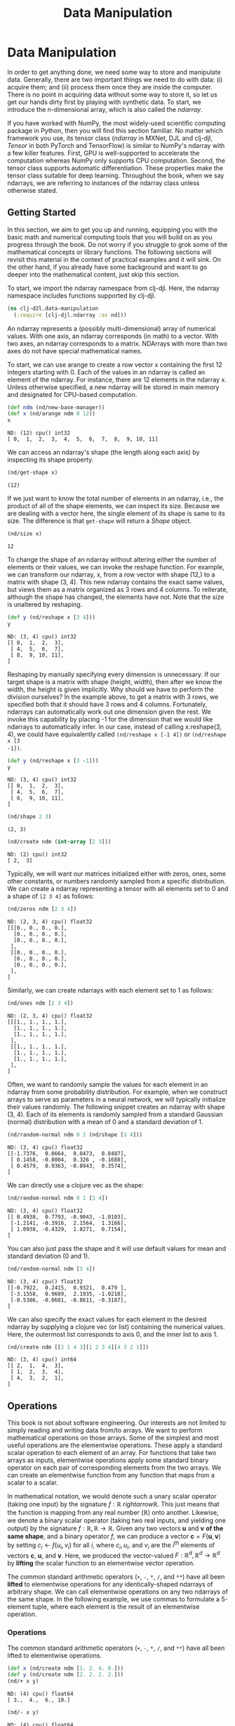  #+TITLE: Data Manipulation
#+PROPERTY: header-args    :tangle src/clj_d2l/data_manipulation.clj

* Data Manipulation

In order to get anything done, we need some way to store and
manipulate data. Generally, there are two important things we need
to do with data: (i) acquire them; and (ii) process them once they
are inside the computer. There is no point in acquiring data without
some way to store it, so let us get our hands dirty first by playing
with synthetic data. To start, we introduce the $n$-dimensional
array, which is also called the /ndarray/.

If you have worked with NumPy, the most widely-used scientific
computing package in Python, then you will find this section
familiar. No matter which framework you use, its tensor class
(/ndarray/ in MXNet, DJL and clj-djl, /Tensor/ in both PyTorch and
TensorFlow) is similar to NumPy's ndarray with a few killer
features. First, GPU is well-supported to accelerate the computation
whereas NumPy only supports CPU computation. Second, the tensor
class supports automatic differentiation. These properties make the
tensor class suitable for deep learning. Throughout the book, when
we say ndarrays, we are referring to instances of the ndarray class
unless otherwise stated.

** Getting Started

In this section, we aim to get you up and running, equipping you
with the basic math and numerical computing tools that you will
build on as you progress through the book. Do not worry if you
struggle to grok some of the mathematical concepts or library
functions. The following sections will revisit this material in the
context of practical examples and it will sink. On the other hand,
if you already have some background and want to go deeper into the
mathematical content, just skip this section.

To start, we import the ndarray namespace from clj-djl. Here, the
ndarray namespace includes functions supported by clj-djl.

#+begin_src clojure :results silent
(ns clj-d2l.data-manipulation
  (:require [clj-djl.ndarray :as nd]))
#+end_src

An ndarray represents a (possibly multi-dimensional) array of
numerical values. With one axis, an ndarray corresponds (in math) to
a vector. With two axes, an ndarray corresponds to a
matrix. NDArrays with more than two axes do not have special
mathematical names.

To start, we can use arange to create a row vector x containing the
first 12 integers starting with 0. Each of the values in an ndarray
is called an element of the ndarray. For instance, there are 12
elements in the ndarray x. Unless otherwise specified, a new ndarray
will be stored in main memory and designated for CPU-based
computation.

#+begin_src clojure :results value pp :exports both
(def ndm (nd/new-base-manager))
(def x (nd/arange ndm 0 12))
x
#+end_src

#+RESULTS:
: ND: (12) cpu() int32
: [ 0,  1,  2,  3,  4,  5,  6,  7,  8,  9, 10, 11]

We can access an ndarray's shape (the length along each axis) by
inspecting its shape property.

#+begin_src clojure :results value pp :exports both
(nd/get-shape x)
#+end_src

#+RESULTS:
: (12)

If we just want to know the total number of elements in an ndarray,
i.e., the product of all of the shape elements, we can inspect its
size. Because we are dealing with a vector here, the single element
of its shape is same to its size. The difference is that =get-shape=
will return a /Shape/ object.

#+begin_src clojure :results value pp :exports both
(nd/size x)
#+end_src

#+RESULTS:
: 12

To change the shape of an ndarray without altering either the number
of elements or their values, we can invoke the reshape function. For
example, we can transform our ndarray, x, from a row vector with
shape (12,) to a matrix with shape (3, 4). This new ndarray contains
the exact same values, but views them as a matrix organized as 3
rows and 4 columns. To reiterate, although the shape has changed,
the elements have not. Note that the size is unaltered by reshaping.

#+begin_src clojure :results value pp :exports both
(def y (nd/reshape x [3 4]))
y
#+end_src

#+RESULTS:
: ND: (3, 4) cpu() int32
: [[ 0,  1,  2,  3],
:  [ 4,  5,  6,  7],
:  [ 8,  9, 10, 11],
: ]

Reshaping by manually specifying every dimension is unnecessary. If
our target shape is a matrix with shape (height, width), then after
we know the width, the height is given implicitly. Why should we
have to perform the division ourselves? In the example above, to get
a matrix with 3 rows, we specified both that it should have 3 rows
and 4 columns. Fortunately, ndarrays can automatically work out one
dimension given the rest. We invoke this capability by placing -1
for the dimension that we would like ndarrays to automatically
infer. In our case, instead of calling x.reshape(3, 4), we could
have equivalently called =(nd/reshape x [-1 4])= or =(nd/reshape x [3
-1])=.

#+begin_src clojure :results pp :exports both
(def y (nd/reshape x [3 -1]))
y
#+end_src

#+RESULTS:
: ND: (3, 4) cpu() int32
: [[ 0,  1,  2,  3],
:  [ 4,  5,  6,  7],
:  [ 8,  9, 10, 11],
: ]

#+begin_src clojure :results pp :exports both
(nd/shape 2 3)
#+end_src

#+RESULTS:
: (2, 3)

#+begin_src clojure :results pp :exports both
(nd/create ndm (int-array [2 3]))
#+end_src

#+RESULTS:
: ND: (2) cpu() int32
: [ 2,  3]

Typically, we will want our matrices initialized either with zeros,
ones, some other constants, or numbers randomly sampled from a
specific distribution. We can create a ndarray representing a tensor
with all elements set to 0 and a shape of =[2 3 4]= as follows:

#+begin_src clojure :results value pp :exports both
(nd/zeros ndm [2 3 4])
#+end_src

#+RESULTS:
#+begin_example
ND: (2, 3, 4) cpu() float32
[[[0., 0., 0., 0.],
  [0., 0., 0., 0.],
  [0., 0., 0., 0.],
 ],
 [[0., 0., 0., 0.],
  [0., 0., 0., 0.],
  [0., 0., 0., 0.],
 ],
]
#+end_example

Similarly, we can create ndarrays with each element set to 1 as follows:

#+begin_src clojure :results value pp :exports both
(nd/ones ndm [2 3 4])
#+end_src

#+RESULTS:
#+begin_example
ND: (2, 3, 4) cpu() float32
[[[1., 1., 1., 1.],
  [1., 1., 1., 1.],
  [1., 1., 1., 1.],
 ],
 [[1., 1., 1., 1.],
  [1., 1., 1., 1.],
  [1., 1., 1., 1.],
 ],
]
#+end_example

Often, we want to randomly sample the values for each element in an ndarray from
some probability distribution. For example, when we construct arrays to serve as
parameters in a neural network, we will typically initialize their values
randomly. The following snippet creates an ndarray with shape (3, 4). Each of
its elements is randomly sampled from a standard Gaussian (normal) distribution
with a mean of 0 and a standard deviation of 1.

#+begin_src clojure :results value pp :exports both
(nd/random-normal ndm 0 1 (nd/shape [3 4]))
#+end_src

#+RESULTS:
: ND: (3, 4) cpu() float32
: [[-1.7376,  0.0664,  0.0473,  0.8487],
:  [ 0.1458, -0.8004,  0.326 , -0.1688],
:  [ 0.4579,  0.9363, -0.8943,  0.3574],
: ]

We can directly use a clojure vec as the shape:

#+begin_src clojure :results value pp :exports both
(nd/random-normal ndm 0 1 [3 4])
#+end_src

#+RESULTS:
: ND: (3, 4) cpu() float32
: [[ 0.4938,  0.7793, -0.9043, -1.0103],
:  [-1.2141, -0.3916,  2.1564,  1.3166],
:  [ 1.0938, -0.4329,  1.8271,  0.7154],
: ]

You can also just pass the shape and it will use default values for mean and
standard deviation (0 and 1).

#+begin_src clojure :results value pp :exports both
(nd/random-normal ndm [3 4])
#+end_src

#+RESULTS:
: ND: (3, 4) cpu() float32
: [[-0.7922,  0.2415,  0.9321,  0.479 ],
:  [-3.1558,  0.9689,  2.1935, -1.0218],
:  [-0.5386, -0.0681, -0.8611, -0.3187],
: ]

We can also specify the exact values for each element in the desired ndarray by
supplying a clojure vec (or list) containing the numerical values. Here, the
outermost list corresponds to axis 0, and the inner list to axis 1.

#+begin_src clojure :results value pp :exports both
(nd/create ndm [[2 1 4 3][1 2 3 4][4 3 2 1]])
#+end_src

#+RESULTS:
: ND: (3, 4) cpu() int64
: [[ 2,  1,  4,  3],
:  [ 1,  2,  3,  4],
:  [ 4,  3,  2,  1],
: ]

** Operations

This book is not about software engineering. Our interests are not limited to
simply reading and writing data from/to arrays. We want to perform mathematical
operations on those arrays. Some of the simplest and most useful operations are
the elementwise operations. These apply a standard scalar operation to each
element of an array. For functions that take two arrays as inputs, elementwise
operations apply some standard binary operator on each pair of corresponding
elements from the two arrays. We can create an elementwise function from any
function that maps from a scalar to a scalar.

In mathematical notation, we would denote such a unary scalar operator (taking
one input) by the signature $f: \mathbb{R} \ rightarrow \mathbb{R}$. This just
means that the function is mapping from any real number ($\mathbb{R}$) onto
another. Likewise, we denote a binary scalar operator (taking two real inputs,
and yielding one output) by the signature $f: \mathbb{R}, \mathbb{R} \rightarrow
\mathbb{R}$. Given any two vectors $\mathbf{u}$ and $\mathbf{v}$ *of the same
shape*, and a binary operator $f$, we can produce a vector $\mathbf{c} =
F(\mathbf{u}, \mathbf{v})$ by setting $c_i \gets f(u_i, v_i)$ for all $i$, where
$c_i, u_i$, and $v_i$ are the $i^\mathrm{th}$ elements of vectors $\mathbf{c}$,
$\mathbf{u}$, and $\mathbf{v}$. Here, we produced the vector-valued $F:
\mathbb{R}^d, \mathbb{R}^d \rightarrow \mathbb{R}^d$ by *lifting* the scalar
function to an elementwise vector operation.

The common standard arithmetic operators (=+=, =-=, =*=, =/=, and =**=) have all
been *lifted* to elementwise operations for any identically-shaped ndarrays of
arbitrary shape. We can call elementwise operations on any two ndarrays of the
same shape. In the following example, we use commas to formulate a 5-element
tuple, where each element is the result of an elementwise operation.

*** Operations

The common standard arithmetic operators (=+=, =-=, =*=, =/=, and =**=) have all been
lifted to elementwise operations.

#+begin_src clojure :results value pp :exports both
(def x (nd/create ndm [1. 2. 4. 8.]))
(def y (nd/create ndm [2. 2. 2. 2.]))
(nd/+ x y)
#+end_src

#+RESULTS:
: ND: (4) cpu() float64
: [ 3.,  4.,  6., 10.]

#+begin_src clojure :results value pp :exports both
(nd/- x y)
#+end_src

#+RESULTS:
: ND: (4) cpu() float64
: [-1.,  0.,  2.,  6.]

#+begin_src clojure :results value pp :exports both
(nd// x y)
#+end_src

#+RESULTS:
: ND: (4) cpu() float64
: [0.5, 1. , 2. , 4. ]

#+begin_src clojure :results value pp :exports both
(nd/** x y)
#+end_src

#+RESULTS:
: ND: (4) cpu() float64
: [ 1.,  4., 16., 64.]

Many more operations can be applied elementwise, including unary operators like
exponentiation.

#+begin_src clojure :results value pp :exports both
(nd/exp x)
#+end_src

#+RESULTS:
: ND: (4) cpu() float64
: [ 2.71828183e+00,  7.38905610e+00,  5.45981500e+01,  2.98095799e+03]

In addition to elementwise computations, we can also perform linear algebra
operations, including vector dot products and matrix multiplication. We will
explain the crucial bits of linear algebra (with no assumed prior knowledge) in
-Section 2.3-.

We can also concatenate multiple ndarrays together, stacking them end-to-end to
form a larger ndarray. We just need to provide a list of ndarrays and tell the
system along which axis to concatenate. The example below shows what happens
when we concatenate two matrices along rows (axis 0, the first element of the
shape) vs. columns (axis 1, the second element of the shape). We can see that
the first output ndarray's axis-0 length (6 ) is the sum of the two input
ndarrays' axis-0 lengths $(3+3)$; while the second output ndarray's axis-1
length (8) is the sum of the two input ndarrays' axis-1 lengths $(4+4)$.

#+begin_src clojure :results value pp :exports both
(def X (-> (nd/arange ndm 12)
           (nd/reshape [3 4])))
X
#+end_src

#+RESULTS:
: ND: (3, 4) cpu() int32
: [[ 0,  1,  2,  3],
:  [ 4,  5,  6,  7],
:  [ 8,  9, 10, 11],
: ]

#+begin_src clojure :results value pp :exports both
(def Y (nd/create ndm [[2 1 4 3][1 2 3 4][4 3 2 1]]))
Y
#+end_src

#+RESULTS:
: ND: (3, 4) cpu() int64
: [[ 2,  1,  4,  3],
:  [ 1,  2,  3,  4],
:  [ 4,  3,  2,  1],
: ]

#+begin_src clojure :results value pp :exports both
;; concat only support int32 and float32 datatype
(def Y (nd/to-type Y :int32 false))
(nd/concat X Y)
#+end_src

#+RESULTS:
: ND: (6, 4) cpu() int32
: [[ 0,  1,  2,  3],
:  [ 4,  5,  6,  7],
:  [ 8,  9, 10, 11],
:  [ 2,  1,  4,  3],
:  [ 1,  2,  3,  4],
:  [ 4,  3,  2,  1],
: ]

#+begin_src clojure :results value pp :exports both
(nd/concat X Y 1)
#+end_src

#+RESULTS:
: ND: (3, 8) cpu() int32
: [[ 0,  1,  2,  3,  2,  1,  4,  3],
:  [ 4,  5,  6,  7,  1,  2,  3,  4],
:  [ 8,  9, 10, 11,  4,  3,  2,  1],
: ]

Sometimes, we want to construct a binary ndarray via logical statements. Take
~(nd/= X Y)~ as an example. For each position, if X and Y are equal at that
position, the corresponding entry in the new tensor takes a value of 1, meaning
that the logical statement ~(nd/= X Y)~ is true at that position; otherwise that
position takes 0.

#+begin_src clojure :results output pp :exports both
(nd/= X Y)
#+end_src

#+RESULTS:
: ND: (3, 4) cpu() boolean
: [[false,  true, false,  true],
:  [false, false, false, false],
:  [false, false, false, false],
: ]

Summing all the elements in the ndarray yields a ndarray with only one element.

#+begin_src clojure :results value pp :exports both
(nd/sum X)
#+end_src

#+RESULTS:
: ND: () cpu() int32
: 66

** Broadcasting Mechanism

In the above section, we saw how to perform elementwise operations on two
ndarrays of the same shape. Under certain conditions, even when shapes differ,
we can still perform elementwise operations by invoking the broadcasting
mechanism. This mechanism works in the following way: First, expand one or both
arrays by copying elements appropriately so that after this transformation, the
two ndarrays have the same shape. Second, carry out the elementwise operations
on the resulting arrays.

In most cases, we broadcast along an axis where an array initially only has
length 1, such as in the following example:

#+begin_src clojure :results value pp :exports both
(def a (-> (nd/arange ndm 3) (nd/reshape [3 1])))
a
#+end_src

#+RESULTS:
: ND: (3, 1) cpu() int32
: [[ 0],
:  [ 1],
:  [ 2],
: ]

#+begin_src clojure :results pp
(def b (-> (nd/arange ndm 2) (nd/reshape [1 2])))
b
#+end_src

#+RESULTS:
: ND: (1, 2) cpu() int32
: [[ 0,  1],
: ]

Since a and b are $3 \times 1$ and $1 \times 2$ matrices respectively, their
shapes do not match up if we want to add them. We broadcast the entries of both
matrices into a larger $3 \times 2$ matrix as follows: for matrix a it
replicates the columns and for matrix b it replicates the rows before adding up
both elementwise.

#+begin_src clojure :results pp
(nd/+ a b)
#+end_src

#+RESULTS:
: ND: (3, 2) cpu() int32
: [[ 0,  1],
:  [ 1,  2],
:  [ 2,  3],
: ]

** Indexing and Slicing

Just as in any other Python array, elements in a ndarray can be accessed by
index. As in any Python array, the first element has index 0 and ranges are
specified to include the first but before the last element. As in standard
Python lists, we can access elements according to their relative position to the
end of the list by using negative indices.

#+begin_src clojure :results pp
X
#+end_src

#+RESULTS:
: ND: (3, 4) cpu() int32
: [[ 0,  1,  2,  3],
:  [ 4,  5,  6,  7],
:  [ 8,  9, 10, 11],
: ]

Thus, [-1] selects the last element and [1:3] selects the second and the third
elements as follows:

#+begin_src clojure :results pp
(nd/get X "-1")
#+end_src

#+RESULTS:
: ND: (4) cpu() int32
: [ 8,  9, 10, 11]

#+begin_src clojure :results pp
(nd/get X "1:3")
#+end_src

#+RESULTS:
: ND: (2, 4) cpu() int32
: [[ 4,  5,  6,  7],
:  [ 8,  9, 10, 11],
: ]

Beyond reading, we can also set elements of a matrix by specifying indices.

#+begin_src clojure :results pp
(nd/set X "1,2" 9)
#+end_src

#+RESULTS:
: ND: (3, 4) cpu() int32
: [[ 0,  1,  2,  3],
:  [ 4,  5,  9,  7],
:  [ 8,  9, 10, 11],
: ]

If we want to assign multiple elements the same value, we simply index all of
them and then assign them the value. For instance, [0:2, :] accesses the first
and second rows, where : takes all the elements along axis 1 (column). While we
discussed indexing for matrices, this obviously also works for vectors and for
tensors of more than 2 dimensions.

#+begin_src clojure :results pp
(nd/set X "0:2,:" 12)
#+end_src

#+RESULTS:
: ND: (3, 4) cpu() int32
: [[12, 12, 12, 12],
:  [12, 12, 12, 12],
:  [ 8,  9, 10, 11],
: ]

** Saving Memory

#+begin_src clojure :results output :exports both
(def original (nd/zeros ndm (nd/get-shape X)))
(def actual (nd/+ original X))
(d2l/ps original)
(d2l/ps actual)
(d2l/psl (identical? original actual))
(def copy (nd/+! original X))
(d2l/ps original)
(d2l/ps copy)
(d2l/psl (identical? original copy))
#+end_src

#+RESULTS:
#+begin_example
ND: (3, 4) cpu() float32
[[0., 0., 0., 0.],
 [0., 0., 0., 0.],
 [0., 0., 0., 0.],
]
ND: (3, 4) cpu() float32
[[12., 12., 12., 12.],
 [12., 12., 12., 12.],
 [ 8.,  9., 10., 11.],
]
false
ND: (3, 4) cpu() float32
[[12., 12., 12., 12.],
 [12., 12., 12., 12.],
 [ 8.,  9., 10., 11.],
]
ND: (3, 4) cpu() float32
[[12., 12., 12., 12.],
 [12., 12., 12., 12.],
 [ 8.,  9., 10., 11.],
]
true
#+end_example

#+begin_src clojure :results output :exports both
(def original (nd/zeros-like X))
(def actual (nd/+ original X))
(d2l/ps original)
(d2l/ps actual)
(println (identical? original actual))
(def copy (nd/+! original X))
(d2l/ps original)
(d2l/ps copy)
(println (identical? original copy))
#+end_src

#+RESULTS:
#+begin_example
ND: (3, 4) cpu() int32
[[ 0,  0,  0,  0],
 [ 0,  0,  0,  0],
 [ 0,  0,  0,  0],
]
ND: (3, 4) cpu() int32
[[12, 12, 12, 12],
 [12, 12, 12, 12],
 [ 8,  9, 10, 11],
]
false
ND: (3, 4) cpu() int32
[[12, 12, 12, 12],
 [12, 12, 12, 12],
 [ 8,  9, 10, 11],
]
ND: (3, 4) cpu() int32
[[12, 12, 12, 12],
 [12, 12, 12, 12],
 [ 8,  9, 10, 11],
]
true
#+end_example

** Conversion to Other Clojure Objects

#+begin_src clojure :results output :exports both

(d2l/psl (type (nd/to-vec X)))
(d2l/psl (nd/to-vec X))
(d2l/psl (type (nd/to-array X)))
(d2l/psl (type X))
(d2l/ps X)
#+end_src

#+RESULTS:
: class clojure.lang.PersistentVector
: [12 12 12 12 12 12 12 12 8 9 10 11]
: class [Ljava.lang.Integer;
: class ai.djl.mxnet.engine.MxNDArray
: ND: (3, 4) cpu() int32
: [[12, 12, 12, 12],
:  [12, 12, 12, 12],
:  [ 8,  9, 10, 11],
: ]

To convert a size-1 tensor to a scalar

#+begin_src clojure :results output :exports both
(def a (nd/create ndm [3.5]))
(d2l/ps a)
(println (nd/get-element a))
#+end_src

#+RESULTS:
: ND: (1) cpu() float64
: [3.5]
: 3.5
